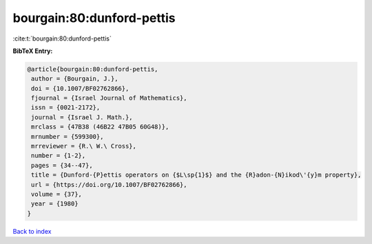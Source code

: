 bourgain:80:dunford-pettis
==========================

:cite:t:`bourgain:80:dunford-pettis`

**BibTeX Entry:**

.. code-block:: bibtex

   @article{bourgain:80:dunford-pettis,
    author = {Bourgain, J.},
    doi = {10.1007/BF02762866},
    fjournal = {Israel Journal of Mathematics},
    issn = {0021-2172},
    journal = {Israel J. Math.},
    mrclass = {47B38 (46B22 47B05 60G48)},
    mrnumber = {599300},
    mrreviewer = {R.\ W.\ Cross},
    number = {1-2},
    pages = {34--47},
    title = {Dunford-{P}ettis operators on {$L\sp{1}$} and the {R}adon-{N}ikod\'{y}m property},
    url = {https://doi.org/10.1007/BF02762866},
    volume = {37},
    year = {1980}
   }

`Back to index <../By-Cite-Keys.rst>`_
